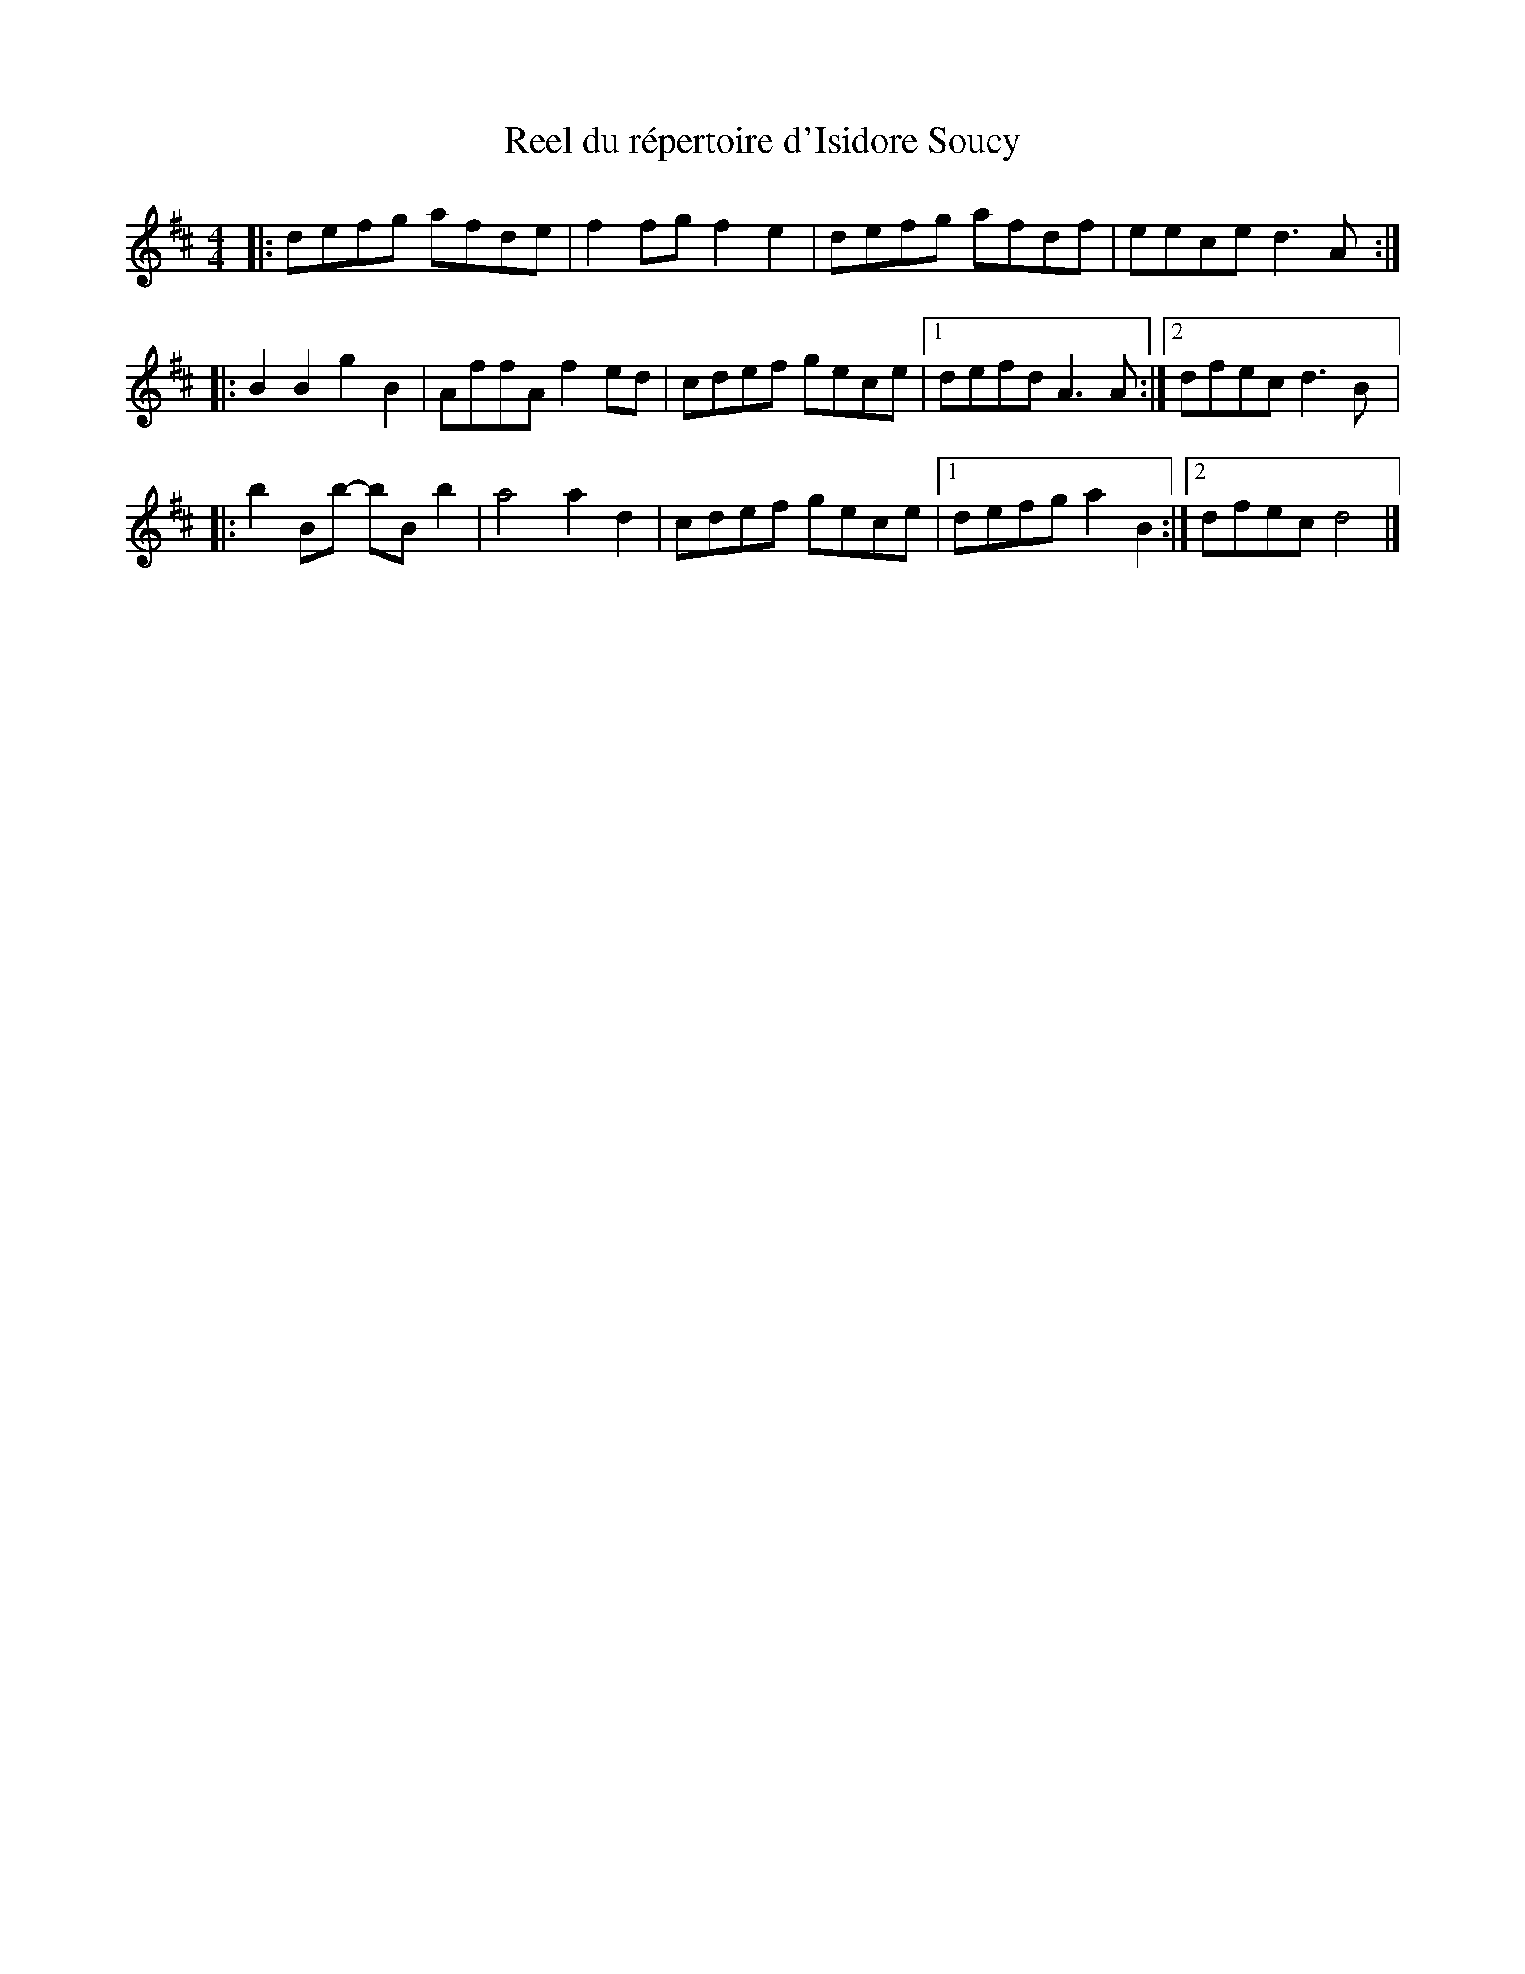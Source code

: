 X:54
T:Reel du répertoire d'Isidore Soucy
R:reel
M:4/4
L:1/8
K:D
|: defg afde | f2fg f2e2 | defg afdf | eece d3A ::
B2B2 g2B2 | AffA f2ed | cdef gece |1 defd A3A :|2 dfec d3B |:
b2Bb- bBb2 | a4 a2d2 | cdef gece |1 defg a2B2 :|2 dfec d4 |]
